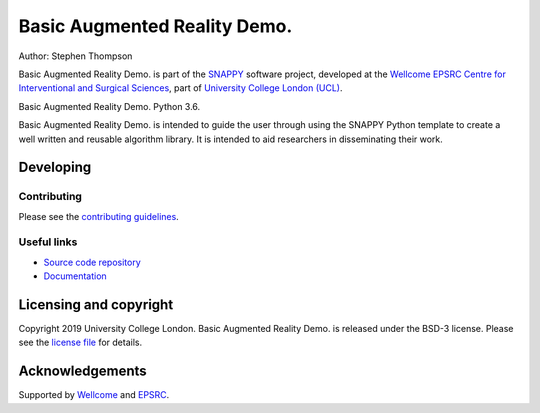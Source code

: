 Basic Augmented Reality Demo.
===============================

.. image:: https://weisslab.cs.ucl.ac.uk/WEISS/SoftwareRepositories/SNAPPY/scikit-surgerybard/raw/master/project-icon.png
   :height: 128px
   :width: 128px
   :target: https://weisslab.cs.ucl.ac.uk/WEISS/SoftwareRepositories/SNAPPY/scikit-surgerybard
   :alt: Logo

.. image:: https://weisslab.cs.ucl.ac.uk/WEISS/SoftwareRepositories/SNAPPY/scikit-surgerybard/badges/master/build.svg
   :target: https://weisslab.cs.ucl.ac.uk/WEISS/SoftwareRepositories/SNAPPY/scikit-surgerybard/pipelines
   :alt: GitLab-CI test status

.. image:: https://readthedocs.org/projects/scikit-surgerybard/badge/?version=latest
    :target: http://scikit-surgerybard.readthedocs.io/en/latest/?badge=latest
    :alt: Documentation Status



Author: Stephen Thompson

Basic Augmented Reality Demo. is part of the `SNAPPY`_ software project, developed at the `Wellcome EPSRC Centre for Interventional and Surgical Sciences`_, part of `University College London (UCL)`_.

Basic Augmented Reality Demo. Python 3.6.

Basic Augmented Reality Demo. is intended to guide the user through using the SNAPPY Python template to create a well written and reusable algorithm library. It is intended to aid researchers in disseminating their work. 


Developing
----------

Contributing
^^^^^^^^^^^^

Please see the `contributing guidelines`_.


Useful links
^^^^^^^^^^^^

* `Source code repository`_
* `Documentation`_


Licensing and copyright
-----------------------

Copyright 2019 University College London.
Basic Augmented Reality Demo. is released under the BSD-3 license. Please see the `license file`_ for details.


Acknowledgements
----------------

Supported by `Wellcome`_ and `EPSRC`_.


.. _`Wellcome EPSRC Centre for Interventional and Surgical Sciences`: http://www.ucl.ac.uk/weiss
.. _`source code repository`: https://weisslab.cs.ucl.ac.uk/WEISS/SoftwareRepositories/SNAPPY/scikit-surgerybard
.. _`Documentation`: https://scikit-surgerybard.readthedocs.io
.. _`SNAPPY`: https://weisslab.cs.ucl.ac.uk/WEISS/PlatformManagement/SNAPPY/wikis/home
.. _`University College London (UCL)`: http://www.ucl.ac.uk/
.. _`Wellcome`: https://wellcome.ac.uk/
.. _`EPSRC`: https://www.epsrc.ac.uk/
.. _`contributing guidelines`: https://weisslab.cs.ucl.ac.uk/WEISS/SoftwareRepositories/SNAPPY/scikit-surgerybard/blob/master/CONTRIBUTING.rst
.. _`license file`: https://weisslab.cs.ucl.ac.uk/WEISS/SoftwareRepositories/SNAPPY/scikit-surgerybard/blob/master/LICENSE

